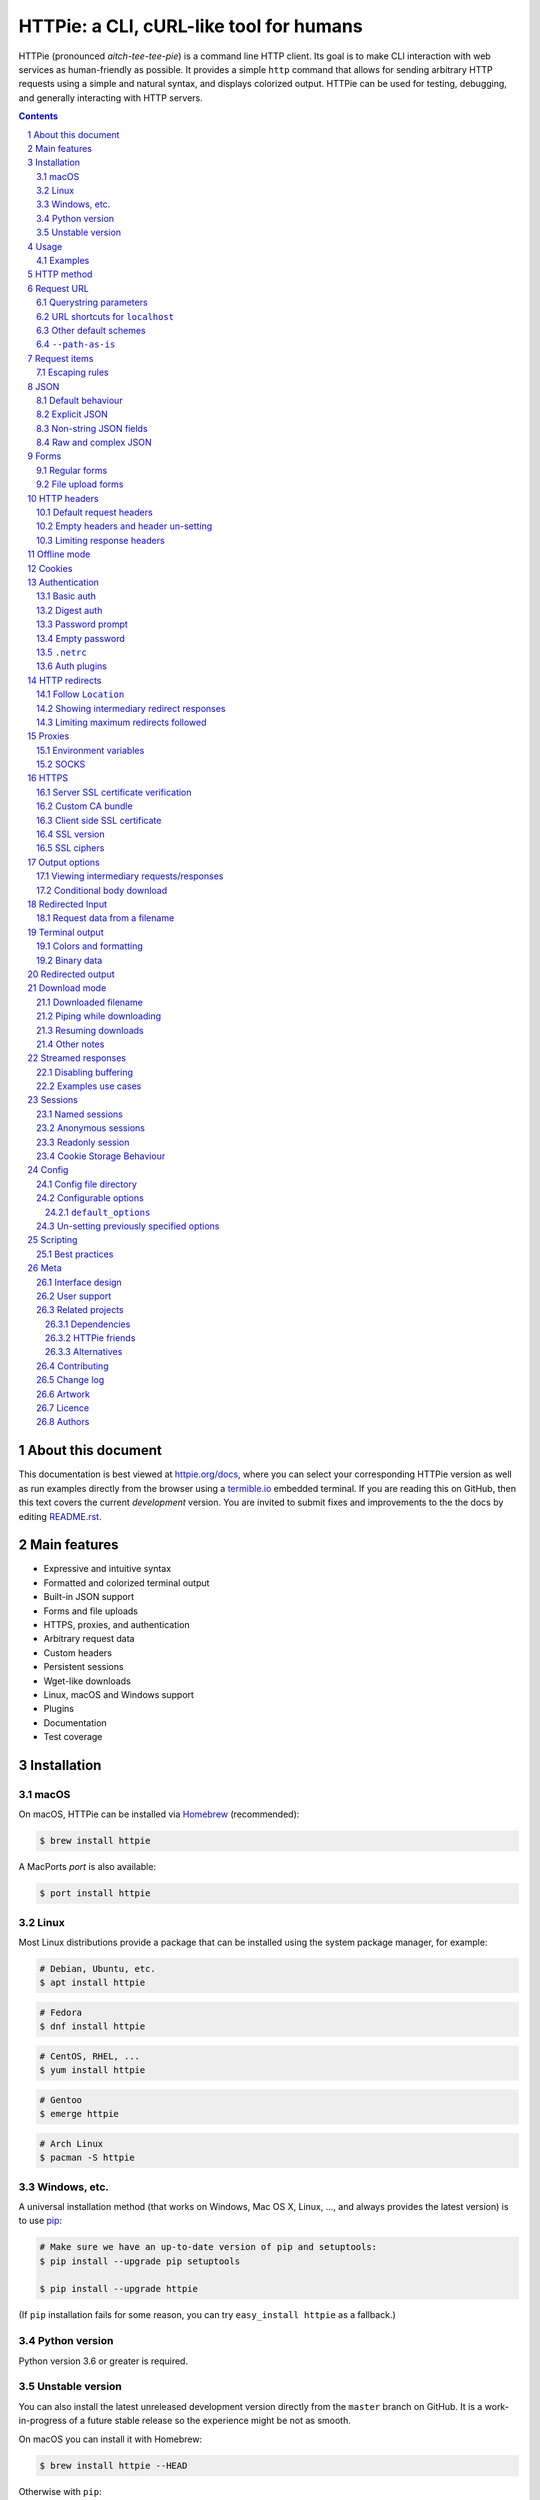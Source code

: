 HTTPie: a CLI, cURL-like tool for humans
########################################

HTTPie (pronounced *aitch-tee-tee-pie*) is a command line HTTP client.
Its goal is to make CLI interaction with web services as human-friendly
as possible. It provides a simple ``http`` command that allows for sending
arbitrary HTTP requests using a simple and natural syntax, and displays
colorized output. HTTPie can be used for testing, debugging, and
generally interacting with HTTP servers.


.. class:: no-web no-pdf

    |docs| |pypi| |build| |coverage| |downloads| |gitter|


.. class:: no-web no-pdf

    .. image:: https://raw.githubusercontent.com/jakubroztocil/httpie/master/httpie.gif
        :alt: HTTPie in action
        :width: 100%
        :align: center


.. contents::

.. section-numbering::


About this document
===================

This documentation is best viewed at `httpie.org/docs <https://httpie.org/docs>`_,
where you can select your corresponding HTTPie version as well as run examples directly from the
browser using a `termible.io <https://termible.io?utm_source=httpie-readme>`_ embedded terminal.
If you are reading this on GitHub, then this text covers the current *development* version.
You are invited to submit fixes and improvements to the the docs by editing
`README.rst <https://github.com/jakubroztocil/httpie/blob/master/README.rst>`_.


Main features
=============

* Expressive and intuitive syntax
* Formatted and colorized terminal output
* Built-in JSON support
* Forms and file uploads
* HTTPS, proxies, and authentication
* Arbitrary request data
* Custom headers
* Persistent sessions
* Wget-like downloads
* Linux, macOS and Windows support
* Plugins
* Documentation
* Test coverage


.. class:: no-web

    .. image:: https://raw.githubusercontent.com/jakubroztocil/httpie/master/httpie.png
        :alt: HTTPie compared to cURL
        :width: 100%
        :align: center


Installation
============


macOS
-----


On macOS, HTTPie can be installed via `Homebrew <https://brew.sh/>`_
(recommended):

.. code-block:: bash

    $ brew install httpie


A MacPorts *port* is also available:

.. code-block:: bash

    $ port install httpie

Linux
-----

Most Linux distributions provide a package that can be installed using the
system package manager, for example:

.. code-block:: bash

    # Debian, Ubuntu, etc.
    $ apt install httpie

.. code-block:: bash

    # Fedora
    $ dnf install httpie

.. code-block:: bash

    # CentOS, RHEL, ...
    $ yum install httpie

.. code-block:: bash

    # Gentoo
    $ emerge httpie

.. code-block:: bash

    # Arch Linux
    $ pacman -S httpie


Windows, etc.
-------------

A universal installation method (that works on Windows, Mac OS X, Linux, …,
and always provides the latest version) is to use `pip`_:


.. code-block:: bash

    # Make sure we have an up-to-date version of pip and setuptools:
    $ pip install --upgrade pip setuptools

    $ pip install --upgrade httpie


(If ``pip`` installation fails for some reason, you can try
``easy_install httpie`` as a fallback.)


Python version
--------------

Python version 3.6 or greater is required.


Unstable version
----------------

You can also install the latest unreleased development version directly from
the ``master`` branch on GitHub.  It is a work-in-progress of a future stable
release so the experience might be not as smooth.


.. class:: no-pdf

|build|


On macOS you can install it with Homebrew:

.. code-block:: bash

    $ brew install httpie --HEAD


Otherwise with ``pip``:

.. code-block:: bash

    $ pip install --upgrade https://github.com/jakubroztocil/httpie/archive/master.tar.gz


Verify that now we have the
`current development version identifier <https://github.com/jakubroztocil/httpie/blob/master/httpie/__init__.py#L6>`_
with the ``-dev`` suffix, for example:

.. code-block:: bash

    $ http --version
    # 2.0.0-dev


Usage
=====


Hello World:


.. code-block:: bash

    $ http https://httpie.org/hello


Synopsis:

.. code-block:: bash

    $ http [flags] [METHOD] URL [ITEM [ITEM]]


See also ``http --help``.


Examples
--------

Custom `HTTP method`_, `HTTP headers`_ and `JSON`_ data:

.. code-block:: bash

    $ http PUT httpbin.org/put X-API-Token:123 name=John


Submitting `forms`_:

.. code-block:: bash

    $ http -f POST httpbin.org/post hello=World


See the request that is being sent using one of the `output options`_:

.. code-block:: bash

    $ http -v httpbin.org/get


Build and print a request without sending it using `offline mode`_:

.. code-block:: bash

    $ http --offline httpbin.org/post hello=offline


Use `GitHub API`_ to post a comment on an
`issue <https://github.com/jakubroztocil/httpie/issues/83>`_
with `authentication`_:

.. code-block:: bash

    $ http -a USERNAME POST https://api.github.com/repos/jakubroztocil/httpie/issues/83/comments body='HTTPie is awesome! :heart:'


Upload a file using `redirected input`_:

.. code-block:: bash

    $ http httpbin.org/post < files/data.json


Download a file and save it via `redirected output`_:

.. code-block:: bash

    $ http httpbin.org/image/png > image.png


Download a file ``wget`` style:

.. code-block:: bash

    $ http --download httpbin.org/image/png

Use named `sessions`_ to make certain aspects of the communication persistent
between requests to the same host:


.. code-block:: bash

    $ http --session=logged-in -a username:password httpbin.org/get API-Key:123


.. code-block:: bash

    $ http --session=logged-in httpbin.org/headers


Set a custom ``Host`` header to work around missing DNS records:

.. code-block:: bash

    $ http localhost:8000 Host:example.com

..


HTTP method
===========

The name of the HTTP method comes right before the URL argument:

.. code-block:: bash

    $ http DELETE httpbin.org/delete


Which looks similar to the actual ``Request-Line`` that is sent:

.. code-block:: http

    DELETE /delete HTTP/1.1


When the ``METHOD`` argument is omitted from the command, HTTPie defaults to
either ``GET`` (with no request data) or ``POST`` (with request data).


Request URL
===========

The only information HTTPie needs to perform a request is a URL.

The default scheme is ``http://`` and can be omitted from the argument:

.. code-block:: bash

    $ http example.org
    # => http://example.org


HTTPie also installs an ``https`` executable, where the default
scheme is ``https://``:


.. code-block:: bash

    $ https example.org
    # => https://example.org


Querystring parameters
----------------------

If you find yourself manually constructing URLs with querystring parameters
on the terminal, you may appreciate the ``param==value`` syntax for appending
URL parameters.

With that, you don’t have to worry about escaping the ``&``
separators for your shell. Additionally, any special characters in the
parameter name or value get automatically URL-escaped
(as opposed to parameters specified in the full URL, which HTTPie doesn’t
modify).

.. code-block:: bash

    $ http https://api.github.com/search/repositories q==httpie per_page==1


.. code-block:: http

    GET /search/repositories?q=httpie&per_page=1 HTTP/1.1



URL shortcuts for ``localhost``
-------------------------------

Additionally, curl-like shorthand for localhost is supported.
This means that, for example ``:3000`` would expand to ``http://localhost:3000``
If the port is omitted, then port 80 is assumed.

.. code-block:: bash

    $ http :/foo


.. code-block:: http

    GET /foo HTTP/1.1
    Host: localhost


.. code-block:: bash

    $ http :3000/bar


.. code-block:: http

    GET /bar HTTP/1.1
    Host: localhost:3000


.. code-block:: bash

    $ http :


.. code-block:: http

    GET / HTTP/1.1
    Host: localhost


Other default schemes
---------------------

When HTTPie is invoked as ``https`` then the default scheme is ``https://``
(``$ https example.org`` will make a request to ``https://example.org``).

You can also use the ``--default-scheme <URL_SCHEME>`` option to create
shortcuts for other protocols than HTTP (possibly supported via plugins).
Example for the `httpie-unixsocket <https://github.com/httpie/httpie-unixsocket>`_ plugin:

.. code-block:: bash

    # Before
    $ http http+unix://%2Fvar%2Frun%2Fdocker.sock/info


.. code-block:: bash

    # Create an alias
    $ alias http-unix='http --default-scheme="http+unix"'


.. code-block:: bash

    # Now the scheme can be omitted
    $ http-unix %2Fvar%2Frun%2Fdocker.sock/info


``--path-as-is``
----------------

The standard behaviour of HTTP clients is to normalize the path portion of URLs by squashing dot segments
as a typically filesystem would:


.. code-block:: bash

    $ http -v example.org/./../../etc/password

.. code-block:: http

    GET /etc/password HTTP/1.1


The ``--path-as-is`` option allows you to disable this behavior:

.. code-block:: bash

    $ http --path-as-is -v example.org/./../../etc/password

.. code-block:: http

    GET /../../etc/password HTTP/1.1


Request items
=============

There are a few different *request item* types that provide a
convenient mechanism for specifying HTTP headers, simple JSON and
form data, files, and URL parameters.

They are key/value pairs specified after the URL. All have in
common that they become part of the actual request that is sent and that
their type is distinguished only by the separator used:
``:``, ``=``, ``:=``, ``==``, ``@``, ``=@``, and ``:=@``. The ones with an
``@`` expect a file path as value.

+-----------------------+-----------------------------------------------------+
| Item Type             | Description                                         |
+=======================+=====================================================+
| HTTP Headers          | Arbitrary HTTP header, e.g. ``X-API-Token:123``.    |
| ``Name:Value``        |                                                     |
+-----------------------+-----------------------------------------------------+
| URL parameters        | Appends the given name/value pair as a query        |
| ``name==value``       | string parameter to the URL.                        |
|                       | The ``==`` separator is used.                       |
+-----------------------+-----------------------------------------------------+
| Data Fields           | Request data fields to be serialized as a JSON      |
| ``field=value``,      | object (default), or to be form-encoded             |
| ``field=@file.txt``   | (``--form, -f``).                                   |
+-----------------------+-----------------------------------------------------+
| Raw JSON fields       | Useful when sending JSON and one or                 |
| ``field:=json``,      | more fields need to be a ``Boolean``, ``Number``,   |
| ``field:=@file.json`` | nested ``Object``, or an ``Array``,  e.g.,          |
|                       | ``meals:='["ham","spam"]'`` or ``pies:=[1,2,3]``    |
|                       | (note the quotes).                                  |
+-----------------------+-----------------------------------------------------+
| Form File Fields      | Only available with ``--form, -f``.                 |
| ``field@/dir/file``   | For example ``screenshot@~/Pictures/img.png``.      |
|                       | The presence of a file field results                |
|                       | in a ``multipart/form-data`` request.               |
+-----------------------+-----------------------------------------------------+


Note that data fields aren’t the only way to specify request data:
`Redirected input`_ is a mechanism for passing arbitrary request data.


Escaping rules
--------------

You can use ``\`` to escape characters that shouldn’t be used as separators
(or parts thereof). For instance, ``foo\==bar`` will become a data key/value
pair (``foo=`` and ``bar``) instead of a URL parameter.

Often it is necessary to quote the values, e.g. ``foo='bar baz'``.

If any of the field names or headers starts with a minus
(e.g., ``-fieldname``), you need to place all such items after the special
token ``--`` to prevent confusion with ``--arguments``:

.. code-block:: bash

    $ http httpbin.org/post  --  -name-starting-with-dash=foo -Unusual-Header:bar

.. code-block:: http

    POST /post HTTP/1.1
    -Unusual-Header: bar
    Content-Type: application/json

    {
        "-name-starting-with-dash": "foo"
    }



JSON
====

JSON is the *lingua franca* of modern web services and it is also the
**implicit content type** HTTPie uses by default.


Simple example:

.. code-block:: bash

    $ http PUT httpbin.org/put name=John email=john@example.org

.. code-block:: http
    PUT / HTTP/1.1
    Accept: application/json, */*;q=0.5
    Accept-Encoding: gzip, deflate
    Content-Type: application/json
    Host: httpbin.org

    {
        "name": "John",
        "email": "john@example.org"
    }


Default behaviour
-----------------


If your command includes some data `request items`_, they are serialized as a JSON
object by default. HTTPie also automatically sets the following headers,
both of which can be overwritten:

================    =======================================
``Content-Type``    ``application/json``
``Accept``          ``application/json, */*;q=0.5``
================    =======================================


Explicit JSON
-------------

You can use ``--json, -j`` to explicitly set ``Accept``
to ``application/json`` regardless of whether you are sending data
(it’s a shortcut for setting the header via the usual header notation:
``http url Accept:'application/json, */*;q=0.5'``). Additionally,
HTTPie will try to detect JSON responses even when the
``Content-Type`` is incorrectly ``text/plain`` or unknown.



Non-string JSON fields
----------------------

Non-string JSON fields use the ``:=`` separator, which allows you to embed arbitrary JSON data
into the resulting JSON object. Additionally, text and raw JSON files can also be embedded into
fields using ``=@`` and ``:=@``:

.. code-block:: bash

    $ http PUT httpbin.org/put \
        name=John \                        # String (default)
        age:=29 \                          # Raw JSON — Number
        married:=false \                   # Raw JSON — Boolean
        hobbies:='["http", "pies"]' \      # Raw JSON — Array
        favorite:='{"tool": "HTTPie"}' \   # Raw JSON — Object
        bookmarks:=@files/data.json \      # Embed JSON file
        description=@files/text.txt        # Embed text file


.. code-block:: http

    PUT /person/1 HTTP/1.1
    Accept: application/json, */*;q=0.5
    Content-Type: application/json
    Host: httpbin.org

    {
        "age": 29,
        "hobbies": [
            "http",
            "pies"
        ],
        "description": "John is a nice guy who likes pies.",
        "married": false,
        "name": "John",
        "favorite": {
            "tool": "HTTPie"
        },
        "bookmarks": {
            "HTTPie": "https://httpie.org",
        }
    }


Raw and complex JSON
--------------------

Please note that with the `request items`_ data field syntax, commands
can quickly become unwieldy when sending complex structures.
In such cases, it’s better to pass the full raw JSON data via
`redirected input`_, for example:

.. code-block:: bash

    $ echo '{"hello": "world"}' | http POST httpbin.org/post

.. code-block:: bash

    $ http POST httpbin.org/post < files/data.json

Furthermore, this syntax only allows you to send an object as the JSON document, but not an array, etc.
Here, again, the solution is to use `redirected input`_.

Forms
=====

Submitting forms is very similar to sending `JSON`_ requests. Often the only
difference is in adding the ``--form, -f`` option, which ensures that
data fields are serialized as, and ``Content-Type`` is set to,
``application/x-www-form-urlencoded; charset=utf-8``. It is possible to make
form data the implicit content type instead of JSON
via the `config`_ file.


Regular forms
-------------

.. code-block:: bash

    $ http --form POST httpbin.org/post name='John Smith'


.. code-block:: http

    POST /post HTTP/1.1
    Content-Type: application/x-www-form-urlencoded; charset=utf-8

    name=John+Smith


File upload forms
-----------------

If one or more file fields is present, the serialization and content type is
``multipart/form-data``:

.. code-block:: bash

    $ http -f POST httpbin.org/post name='John Smith' cv@~/files/data.xml


The request above is the same as if the following HTML form were
submitted:

.. code-block:: html

    <form enctype="multipart/form-data" method="post" action="http://example.com/jobs">
        <input type="text" name="name" />
        <input type="file" name="cv" />
    </form>

Note that ``@`` is used to simulate a file upload form field, whereas
``=@`` just embeds the file content as a regular text field value.

When uploading files, their content type is inferred from the file name. You can manually
override the inferred content type:

.. code-block:: bash

   $ http -f POST httpbin.org/post name='John Smith' cv@'~/files/data.bin;type=application/pdf'


HTTP headers
============

To set custom headers you can use the ``Header:Value`` notation:

.. code-block:: bash

    $ http httpbin.org/headers  User-Agent:Bacon/1.0  'Cookie:valued-visitor=yes;foo=bar'  \
        X-Foo:Bar  Referer:https://httpie.org/


.. code-block:: http

    GET /headers HTTP/1.1
    Accept: */*
    Accept-Encoding: gzip, deflate
    Cookie: valued-visitor=yes;foo=bar
    Host: httpbin.org
    Referer: https://httpie.org/
    User-Agent: Bacon/1.0
    X-Foo: Bar


Default request headers
-----------------------

There are a couple of default headers that HTTPie sets:

.. code-block:: http

    GET / HTTP/1.1
    Accept: */*
    Accept-Encoding: gzip, deflate
    User-Agent: HTTPie/<version>
    Host: <taken-from-URL>



Any of these can be overwritten and some of them unset (see bellow).



Empty headers and header un-setting
-----------------------------------

To unset a previously specified header
(such a one of the default headers), use ``Header:``:


.. code-block:: bash

    $ http httpbin.org/headers Accept: User-Agent:


To send a header with an empty value, use ``Header;``:


.. code-block:: bash

    $ http httpbin.org/headers 'Header;'


Limiting response headers
-------------------------

The ``--max-headers=n`` options allows you to control the number of headers
HTTPie reads before giving up (the default ``0``, i.e., there’s no limit).


.. code-block:: bash

    $ http --max-headers=100 httpbin.org/get



Offline mode
============

Use ``--offline`` to construct HTTP requests without sending them anywhere.
With ``--offline``, HTTPie builds a request based on the specified options and arguments, prints it to ``stdout``,
and then exits. It works completely offline; no network connection is ever made.
This has a number of use cases, including:


Generating API documentation examples that you can copy & paste without sending a request:


.. code-block:: bash

    $ http --offline POST server.chess/api/games API-Key:ZZZ w=magnus b=hikaru t=180 i=2


.. code-block:: bash

    $ http --offline MOVE server.chess/api/games/123 API-Key:ZZZ p=b a=R1a3 t=77


Generating raw requests that can be sent with any other client:

.. code-block:: bash

    # 1. save a raw request to a file:
    $ http --offline POST httpbin.org/post hello=world > request.http


.. code-block:: bash

    # 2. send it over the wire with, for example, the fantastic netcat tool:
    $ nc httpbin.org 80 < request.http


You can also use the ``--offline`` mode for debugging and exploring HTTP and HTTPie, and for “dry runs”.

``--offline`` has the side-effect of automatically activating ``--print=HB``, i.e., both the request headers and the body
are printed. You can customize the output with the usual `output options`_, with the exception that there
is not response to be printed. You can use ``--offline`` in combination with all the other options (e.g., ``--session``).



Cookies
=======

HTTP clients send cookies to the server as regular `HTTP headers`_. That means,
HTTPie does not offer any special syntax for specifying cookies — the usual
``Header:Value`` notation is used:


Send a single cookie:

.. code-block:: bash

    $ http httpbin.org/cookies Cookie:sessionid=foo

.. code-block:: http

    GET / HTTP/1.1
    Accept: */*
    Accept-Encoding: gzip, deflate
    Connection: keep-alive
    Cookie: sessionid=foo
    Host: httpbin.org
    User-Agent: HTTPie/0.9.9


Send multiple cookies
(note the header is quoted to prevent the shell from interpreting the ``;``):

.. code-block:: bash

    $ http httpbin.org/cookies 'Cookie:sessionid=foo;another-cookie=bar'

.. code-block:: http

    GET / HTTP/1.1
    Accept: */*
    Accept-Encoding: gzip, deflate
    Connection: keep-alive
    Cookie: sessionid=foo;another-cookie=bar
    Host: httpbin.org
    User-Agent: HTTPie/0.9.9


If you often deal with cookies in your requests, then chances are you’d appreciate
the `sessions`_ feature.


Authentication
==============

The currently supported authentication schemes are Basic and Digest
(see `auth plugins`_ for more). There are two flags that control authentication:

===================     ======================================================
``--auth, -a``          Pass a ``username:password`` pair as
                        the argument. Or, if you only specify a username
                        (``-a username``), you’ll be prompted for
                        the password before the request is sent.
                        To send an empty password, pass ``username:``.
                        The ``username:password@hostname`` URL syntax is
                        supported as well (but credentials passed via ``-a``
                        have higher priority).

``--auth-type, -A``     Specify the auth mechanism. Possible values are
                        ``basic``, ``digest``, or the name of any `auth plugins`_ you have installed. The default value is
                        ``basic`` so it can often be omitted.
===================     ======================================================



Basic auth
----------


.. code-block:: bash

    $ http -a username:password httpbin.org/basic-auth/username/password


Digest auth
-----------


.. code-block:: bash

    $ http -A digest -a username:password httpbin.org/digest-auth/httpie/username/password


Password prompt
---------------

.. code-block:: bash

    $ http -a username httpbin.org/basic-auth/username/password


Empty password
--------------

.. code-block:: bash

    $ http -a username: httpbin.org/headers


``.netrc``
----------

Authentication information from your ``~/.netrc``
file is by default honored as well.

For example:

.. code-block:: bash

    $ cat ~/.netrc
    machine httpbin.org
    login httpie
    password test

.. code-block:: bash

    $ http httpbin.org/basic-auth/httpie/test
    HTTP/1.1 200 OK
    [...]

This can be disabled with the ``--ignore-netrc`` option:

.. code-block:: bash

    $ http --ignore-netrc httpbin.org/basic-auth/httpie/test
    HTTP/1.1 401 UNAUTHORIZED
    [...]


Auth plugins
------------

Additional authentication mechanism can be installed as plugins.
They can be found on the `Python Package Index <https://pypi.python.org/pypi?%3Aaction=search&term=httpie&submit=search>`_.
Here’s a few picks:

* `httpie-api-auth <https://github.com/pd/httpie-api-auth>`_: ApiAuth
* `httpie-aws-auth <https://github.com/httpie/httpie-aws-auth>`_: AWS / Amazon S3
* `httpie-edgegrid <https://github.com/akamai-open/httpie-edgegrid>`_: EdgeGrid
* `httpie-hmac-auth <https://github.com/guardian/httpie-hmac-auth>`_: HMAC
* `httpie-jwt-auth <https://github.com/teracyhq/httpie-jwt-auth>`_: JWTAuth (JSON Web Tokens)
* `httpie-negotiate <https://github.com/ndzou/httpie-negotiate>`_: SPNEGO (GSS Negotiate)
* `httpie-ntlm <https://github.com/httpie/httpie-ntlm>`_: NTLM (NT LAN Manager)
* `httpie-oauth <https://github.com/httpie/httpie-oauth>`_: OAuth
* `requests-hawk <https://github.com/mozilla-services/requests-hawk>`_: Hawk




HTTP redirects
==============

By default, HTTP redirects are not followed and only the first
response is shown:


.. code-block:: bash

    $ http httpbin.org/redirect/3


Follow ``Location``
-------------------

To instruct HTTPie to follow the ``Location`` header of ``30x`` responses
and show the final response instead, use the ``--follow, -F`` option:


.. code-block:: bash

    $ http --follow httpbin.org/redirect/3


Showing intermediary redirect responses
---------------------------------------

If you additionally wish to see the intermediary requests/responses,
then use the ``--all`` option as well:


.. code-block:: bash

    $ http --follow --all httpbin.org/redirect/3



Limiting maximum redirects followed
-----------------------------------

To change the default limit of maximum ``30`` redirects, use the
``--max-redirects=<limit>`` option:


.. code-block:: bash

    $ http --follow --all --max-redirects=2 httpbin.org/redirect/3


Proxies
=======

You can specify proxies to be used through the ``--proxy`` argument for each
protocol (which is included in the value in case of redirects across protocols):

.. code-block:: bash

    $ http --proxy=http:http://10.10.1.10:3128 --proxy=https:https://10.10.1.10:1080 example.org


With Basic authentication:

.. code-block:: bash

    $ http --proxy=http:http://user:pass@10.10.1.10:3128 example.org


Environment variables
---------------------

You can also configure proxies by environment variables ``ALL_PROXY``,
``HTTP_PROXY`` and ``HTTPS_PROXY``, and the underlying Requests library will
pick them up as well. If you want to disable proxies configured through
the environment variables for certain hosts, you can specify them in ``NO_PROXY``.

In your ``~/.bash_profile``:

.. code-block:: bash

 export HTTP_PROXY=http://10.10.1.10:3128
 export HTTPS_PROXY=https://10.10.1.10:1080
 export NO_PROXY=localhost,example.com


SOCKS
-----

Usage is the same as for other types of `proxies`_:

.. code-block:: bash

    $ http --proxy=http:socks5://user:pass@host:port --proxy=https:socks5://user:pass@host:port example.org


HTTPS
=====


Server SSL certificate verification
-----------------------------------

To skip the host’s SSL certificate verification, you can pass ``--verify=no``
(default is ``yes``):

.. code-block:: bash

    $ http --verify=no https://httpbin.org/get


Custom CA bundle
----------------

You can also use ``--verify=<CA_BUNDLE_PATH>`` to set a custom CA bundle path:

.. code-block:: bash

    $ http --verify=/ssl/custom_ca_bundle https://example.org



Client side SSL certificate
---------------------------
To use a client side certificate for the SSL communication, you can pass
the path of the cert file with ``--cert``:

.. code-block:: bash

    $ http --cert=client.pem https://example.org


If the private key is not contained in the cert file you may pass the
path of the key file with ``--cert-key``:

.. code-block:: bash

    $ http --cert=client.crt --cert-key=client.key https://example.org


SSL version
-----------

Use the ``--ssl=<PROTOCOL>`` option to specify the desired protocol version to
use. This will default to SSL v2.3 which will negotiate the highest protocol
that both the server and your installation of OpenSSL support. The available
protocols are
``ssl2.3``, ``ssl3``, ``tls1``, ``tls1.1``, ``tls1.2``, ``tls1.3``.
(The actually available set of protocols may vary depending on your OpenSSL
installation.)

.. code-block:: bash

    # Specify the vulnerable SSL v3 protocol to talk to an outdated server:
    $ http --ssl=ssl3 https://vulnerable.example.org



SSL ciphers
-----------

You can specify the available ciphers with ``--ciphers``.
It should be a string in the
`OpenSSL cipher list format <https://www.openssl.org/docs/man1.1.0/man1/ciphers.html>`_.

.. code-block:: bash

    $ http --ciphers=ECDHE-RSA-AES128-GCM-SHA256  https://httpbin.org/get

Note: these cipher strings do not change the negotiated version of SSL or TLS,
they only affect the list of available cipher suites.

To see the default cipher string, run ``http --help`` and see
the ``--ciphers`` section under SSL.



Output options
==============

By default, HTTPie only outputs the final response and the whole response
message is printed (headers as well as the body). You can control what should
be printed via several options:

=================   =====================================================
``--headers, -h``   Only the response headers are printed.
``--body, -b``      Only the response body is printed.
``--verbose, -v``   Print the whole HTTP exchange (request and response).
                    This option also enables ``--all`` (see below).
``--print, -p``     Selects parts of the HTTP exchange.
``--quiet, -q``     Doesn't print anything. Overrides other output flags.
=================   =====================================================
If ``--quiet`` is used in conjuction with ``--output`` the flag is ignored
and ``stdout`` is still redirected. If ``--quiet`` is used with ``--download``
file is still downloaded as usual but ``stdout`` and ``stdin`` are redirected
to ``devnull``. 

``--verbose`` can often be useful for debugging the request and generating
documentation examples:

.. code-block:: bash

    $ http --verbose PUT httpbin.org/put hello=world
    PUT /put HTTP/1.1
    Accept: application/json, */*;q=0.5
    Accept-Encoding: gzip, deflate
    Content-Type: application/json
    Host: httpbin.org
    User-Agent: HTTPie/0.2.7dev

    {
        "hello": "world"
    }


    HTTP/1.1 200 OK
    Connection: keep-alive
    Content-Length: 477
    Content-Type: application/json
    Date: Sun, 05 Aug 2012 00:25:23 GMT
    Server: gunicorn/0.13.4

    {
        […]
    }


What parts of the HTTP exchange should be printed
-------------------------------------------------

All the other `output options`_ are under the hood just shortcuts for
the more powerful ``--print, -p``. It accepts a string of characters each
of which represents a specific part of the HTTP exchange:

==========  ==================
Character   Stands for
==========  ==================
``H``       request headers
``B``       request body
``h``       response headers
``b``       response body
==========  ==================

Print request and response headers:

.. code-block:: bash

    $ http --print=Hh PUT httpbin.org/put hello=world


Viewing intermediary requests/responses
---------------------------------------

To see all the HTTP communication, i.e. the final request/response as
well as any possible  intermediary requests/responses, use the ``--all``
option. The intermediary HTTP communication include followed redirects
(with ``--follow``), the first unauthorized request when HTTP digest
authentication is used (``--auth=digest``), etc.

.. code-block:: bash

    # Include all responses that lead to the final one:
    $ http --all --follow httpbin.org/redirect/3


The intermediary requests/response are by default formatted according to
``--print, -p`` (and its shortcuts described above). If you’d like to change
that, use the ``--history-print, -P`` option. It takes the same
arguments as ``--print, -p`` but applies to the intermediary requests only.


.. code-block:: bash

    # Print the intermediary requests/responses differently than the final one:
    $ http -A digest -a foo:bar --all -p Hh -P H httpbin.org/digest-auth/auth/foo/bar


Conditional body download
-------------------------

As an optimization, the response body is downloaded from the server
only if it’s part of the output. This is similar to performing a ``HEAD``
request, except that it applies to any HTTP method you use.

Let’s say that there is an API that returns the whole resource when it is
updated, but you are only interested in the response headers to see the
status code after an update:

.. code-block:: bash

    $ http --headers PATCH httpbin.org/patch name='New Name'


Since we are only printing the HTTP headers here, the connection to the server
is closed as soon as all the response headers have been received.
Therefore, bandwidth and time isn’t wasted downloading the body
which you don’t care about. The response headers are downloaded always,
even if they are not part of the output


Redirected Input
================

The universal method for passing request data is through redirected ``stdin``
(standard input)—piping. Such data is buffered and then with no further
processing used as the request body. There are multiple useful ways to use
piping:

Redirect from a file:

.. code-block:: bash

    $ http PUT httpbin.org/put X-API-Token:123 < files/data.json


Or the output of another program:

.. code-block:: bash

    $ grep '401 Unauthorized' /var/log/httpd/error_log | http POST httpbin.org/post


You can use ``echo`` for simple data:

.. code-block:: bash

    $ echo '{"name": "John"}' | http PATCH httpbin.org/patch X-API-Token:123


You can also use a Bash *here string*:

.. code-block:: bash

    $ http httpbin.org/post <<<'{"name": "John"}'


You can even pipe web services together using HTTPie:

.. code-block:: bash

    $ http GET https://api.github.com/repos/jakubroztocil/httpie | http POST httpbin.org/post


You can use ``cat`` to enter multiline data on the terminal:

.. code-block:: bash

    $ cat | http POST httpbin.org/post
    <paste>
    ^D


.. code-block:: bash

    $ cat | http POST httpbin.org/post Content-Type:text/plain
    - buy milk
    - call parents
    ^D


On OS X, you can send the contents of the clipboard with ``pbpaste``:

.. code-block:: bash

    $ pbpaste | http PUT httpbin.org/put


Passing data through ``stdin`` cannot be combined with data fields specified
on the command line:


.. code-block:: bash

    $ echo 'data' | http POST example.org more=data   # This is invalid


To prevent HTTPie from reading ``stdin`` data you can use the
``--ignore-stdin`` option.


Request data from a filename
----------------------------

An alternative to redirected ``stdin`` is specifying a filename (as
``@/path/to/file``) whose content is used as if it came from ``stdin``.

It has the advantage that the ``Content-Type``
header is automatically set to the appropriate value based on the
filename extension. For example, the following request sends the
verbatim contents of that XML file with ``Content-Type: application/xml``:

.. code-block:: bash

    $ http PUT httpbin.org/put @files/data.xml


Terminal output
===============

HTTPie does several things by default in order to make its terminal output
easy to read.


Colors and formatting
---------------------

Syntax highlighting is applied to HTTP headers and bodies (where it makes
sense). You can choose your preferred color scheme via the ``--style`` option
if you don’t like the default one. There dozens of styles available, here are just a few special or notable ones:

====================   ========================================================================
``auto``               Follows your terminal ANSI color styles. This is the default style used by HTTPie.
``default``            Default styles of the underlying Pygments library. Not actually used by default by HTTPie.
                       You can enable it with ``--style=default``
``monokai``            A popular color scheme. Enable with ``--style=monokai``.
``fruity``             A bold, colorful scheme. Enable with ``--style=fruity``.
…                      See ``$ http --help`` for all the possible ``--style`` values.
====================   ========================================================================

Also, the following formatting is applied:

* HTTP headers are sorted by name.
* JSON data is indented, sorted by keys, and unicode escapes are converted
  to the characters they represent.

One of these options can be used to control output processing:

====================   ========================================================
``--pretty=all``       Apply both colors and formatting.
                       Default for terminal output.
``--pretty=colors``    Apply colors.
``--pretty=format``    Apply formatting.
``--pretty=none``      Disables output processing.
                       Default for redirected output.
====================   ========================================================


You can control the applied formatting via the ``--format-options`` option.
The following options are available:

For example, this is how you would disable the default header and JSON key
sorting, and specify a custom JSON indent size:


.. code-block:: bash

    $ http --format-options headers.sort:false,json.sort_keys:false,json.indent:2 httpbin.org/get

This is something you will typically store as one of the default options in your
`config`_ file. See ``http --help`` for all the available formatting options.

There are also two shortcuts that allow you to quickly disable and re-enable
sorting-related format options (currently it means JSON keys and headers):
``--unsorted`` and ``--sorted``.


Binary data
-----------

Binary data is suppressed for terminal output, which makes it safe to perform
requests to URLs that send back binary data. Binary data is suppressed also in
redirected, but prettified output. The connection is closed as soon as we know
that the response body is binary,

.. code-block:: bash

    $ http httpbin.org/bytes/2000


You will nearly instantly see something like this:

.. code-block:: http

    HTTP/1.1 200 OK
    Content-Type: application/octet-stream

    +-----------------------------------------+
    | NOTE: binary data not shown in terminal |
    +-----------------------------------------+


Redirected output
=================

HTTPie uses a different set of defaults for redirected output than for
`terminal output`_. The differences being:

* Formatting and colors aren’t applied (unless ``--pretty`` is specified).
* Only the response body is printed (unless one of the `output options`_ is set).
* Also, binary data isn’t suppressed.

The reason is to make piping HTTPie’s output to another programs and
downloading files work with no extra flags. Most of the time, only the raw
response body is of an interest when the output is redirected.

Download a file:

.. code-block:: bash

    $ http httpbin.org/image/png > image.png


Download an image of Octocat, resize it using ImageMagick, upload it elsewhere:

.. code-block:: bash

    $ http octodex.github.com/images/original.jpg | convert - -resize 25% -  | http example.org/Octocats


Force colorizing and formatting, and show both the request and the response in
``less`` pager:

.. code-block:: bash

    $ http --pretty=all --verbose httpbin.org/get | less -R


The ``-R`` flag tells ``less`` to interpret color escape sequences included
HTTPie`s output.

You can create a shortcut for invoking HTTPie with colorized and paged output
by adding the following to your ``~/.bash_profile``:

.. code-block:: bash

    function httpless {
        # `httpless example.org'
        http --pretty=all --print=hb "$@" | less -R;
    }


Download mode
=============

HTTPie features a download mode in which it acts similarly to ``wget``.

When enabled using the ``--download, -d`` flag, response headers are printed to
the terminal (``stderr``), and a progress bar is shown while the response body
is being saved to a file.

.. code-block:: bash

    $ http --download https://github.com/jakubroztocil/httpie/archive/master.tar.gz

.. code-block:: http

    HTTP/1.1 200 OK
    Content-Disposition: attachment; filename=httpie-master.tar.gz
    Content-Length: 257336
    Content-Type: application/x-gzip

    Downloading 251.30 kB to "httpie-master.tar.gz"
    Done. 251.30 kB in 2.73862s (91.76 kB/s)


Downloaded filename
--------------------

There are three mutually exclusive ways through which HTTPie determines
the output filename (with decreasing priority):

1. You can explicitly provide it via ``--output, -o``.
   The file gets overwritten if it already exists
   (or appended to with ``--continue, -c``).
2. The server may specify the filename in the optional ``Content-Disposition``
   response header. Any leading dots are stripped from a server-provided filename.
3. The last resort HTTPie uses is to generate the filename from a combination
   of the request URL and the response ``Content-Type``.
   The initial URL is always used as the basis for
   the generated filename — even if there has been one or more redirects.


To prevent data loss by overwriting, HTTPie adds a unique numerical suffix to the
filename when necessary (unless specified with ``--output, -o``).


Piping while downloading
------------------------

You can also redirect the response body to another program while the response
headers and progress are still shown in the terminal:

.. code-block:: bash

    $ http -d https://github.com/jakubroztocil/httpie/archive/master.tar.gz |  tar zxf -



Resuming downloads
------------------

If ``--output, -o`` is specified, you can resume a partial download using the
``--continue, -c`` option. This only works with servers that support
``Range`` requests and ``206 Partial Content`` responses. If the server doesn’t
support that, the whole file will simply be downloaded:

.. code-block:: bash

    $ http -dco file.zip example.org/file

Other notes
-----------

* The ``--download`` option only changes how the response body is treated.
* You can still set custom headers, use sessions, ``--verbose, -v``, etc.
* ``--download`` always implies ``--follow`` (redirects are followed).
* ``--download`` also implies ``--check-status``
  (error HTTP status will result in a non-zero exist static code).
* HTTPie exits with status code ``1`` (error) if the body hasn’t been fully
  downloaded.
* ``Accept-Encoding`` cannot be set with ``--download``.


Streamed responses
==================

Responses are downloaded and printed in chunks which allows for streaming
and large file downloads without using too much memory. However, when
`colors and formatting`_ is applied, the whole response is buffered and only
then processed at once.


Disabling buffering
-------------------

You can use the ``--stream, -S`` flag to make two things happen:

1. The output is flushed in much smaller chunks without any buffering,
   which makes HTTPie behave kind of like ``tail -f`` for URLs.

2. Streaming becomes enabled even when the output is prettified: It will be
   applied to each line of the response and flushed immediately. This makes
   it possible to have a nice output for long-lived requests, such as one
   to the Twitter streaming API.


Examples use cases
------------------

Prettified streamed response:

.. code-block:: bash

    $ http --stream -f -a YOUR-TWITTER-NAME https://stream.twitter.com/1/statuses/filter.json track='Justin Bieber'


Streamed output by small chunks à la ``tail -f``:

.. code-block:: bash

    # Send each new tweet (JSON object) mentioning "Apple" to another
    # server as soon as it arrives from the Twitter streaming API:
    $ http --stream -f -a YOUR-TWITTER-NAME https://stream.twitter.com/1/statuses/filter.json track=Apple \
    | while read tweet; do echo "$tweet" | http POST example.org/tweets ; done

Sessions
========

By default, every request HTTPie makes is completely independent of any
previous ones to the same host.


However, HTTPie also supports persistent
sessions via the ``--session=SESSION_NAME_OR_PATH`` option. In a session,
custom `HTTP headers`_ (except for the ones starting with ``Content-`` or ``If-``),
`authentication`_, and `cookies`_
(manually specified or sent by the server) persist between requests
to the same host.


.. code-block:: bash

    # Create a new session:
    $ http --session=./session.json httpbin.org/headers API-Token:123


.. code-block:: bash

    # Inspect / edit the generated session file:
    $ cat session.json

.. code-block:: bash

    # Re-use the existing session — the API-Token header will be set:
    $ http --session=./session.json httpbin.org/headers


All session data, including credentials, cookie data,
and custom headers are stored in plain text.
That means session files can also be created and edited manually in a text
editor—they are regular JSON. It also means that they can be read by anyone
who has access to the session file.


Named sessions
--------------


You can create one or more named session per host. For example, this is how
you can create a new session named ``user1`` for ``httpbin.org``:

.. code-block:: bash

    $ http --session=user1 -a user1:password httpbin.org/get X-Foo:Bar

From now on, you can refer to the session by its name (``user1``). When you choose
to use the session again, any previously specified authentication or HTTP headers
will automatically be set:

.. code-block:: bash

    $ http --session=user1 httpbin.org/get

To create or reuse a different session, simple specify a different name:

.. code-block:: bash

    $ http --session=user2 -a user2:password httpbin.org/get X-Bar:Foo

Named sessions’s data is stored in JSON files inside the ``sessions``
subdirectory of the `config`_ directory, typically:
``~/.config/httpie/sessions/<host>/<name>.json``
(``%APPDATA%\httpie\sessions\<host>\<name>.json`` on Windows).

If you have executed the above commands on a unix machine,
you should be able list the generated sessions files using:


.. code-block:: bash

    $ ls -l ~/.config/httpie/sessions/httpbin.org


Anonymous sessions
------------------

Instead of a name, you can also directly specify a path to a session file. This
allows for sessions to be re-used across multiple hosts:

.. code-block:: bash

    # Create a session:
    $ http --session=/tmp/session.json example.org


.. code-block:: bash

    # Use the session to make a request to another host:
    $ http --session=/tmp/session.json admin.example.org

.. code-block:: bash

    # You can also refer to a previously created named session:
    $ http --session=~/.config/httpie/sessions/another.example.org/test.json example.org


When creating anonymous sessions, please remember to always include at least
one ``/``, even if the session files is located in the current directory
(i.e., ``--session=./session.json`` instead of just ``--session=session.json``),
otherwise HTTPie assumes a named session instead.


Readonly session
----------------

To use an existing session file without updating it from the request/response
exchange after it has been created, specify the session name via
``--session-read-only=SESSION_NAME_OR_PATH`` instead.

.. code-block:: bash

    # If the session file doesn’t exist, then it is created:
    $ http --session-read-only=./ro-session.json httpbin.org/headers Custom-Header:orig-value

.. code-block:: bash

    # But it is not updated:
    $ http --session-read-only=./ro-session.json httpbin.org/headers Custom-Header:new-value

Cookie Storage Behaviour
------------------------

**TL;DR:** Cookie storage priority: Server response > Command line request > Session file

To set a cookie within a Session there are three options:

1. Get a ``Set-Cookie`` header in a response from a server

.. code-block:: bash

    $ http --session=./session.json httpbin.org/cookie/set?foo=bar

2. Set the cookie name and value through the command line as seen in `cookies`_

.. code-block:: bash

    $ http --session=./session.json httpbin.org/headers Cookie:foo=bar

3. Manually set cookie parameters in the json file of the session

.. code-block:: json

    {
        "__meta__": {
        "about": "HTTPie session file",
        "help": "https://httpie.org/doc#sessions",
        "httpie": "2.2.0-dev"
        },
        "auth": {
            "password": null,
            "type": null,
            "username": null
        },
        "cookies": {
            "foo": {
                "expires": null,
                "path": "/",
                "secure": false,
                "value": "bar"
                }
        }
    }

Cookies will be set in the session file with the priority specified above. For example, a cookie
set through the command line will overwrite a cookie of the same name stored
in the session file. If the server returns a ``Set-Cookie`` header with a
cookie of the same name, the returned cookie will overwrite the preexisting cookie.

Expired cookies are never stored. If a cookie in a session file expires, it will be removed before
sending a new request. If the server expires an existing cookie, it will also be removed from the
session file.


Config
======

HTTPie uses a simple ``config.json`` file. The file doesn’t exist by default
but you can create it manually.


Config file directory
---------------------

To see the exact location for your installation, run ``http --debug`` and
look for ``config_dir`` in the output.

The default location of the configuration file on most platforms is
``$XDG_CONFIG_HOME/httpie/config.json`` (defaulting to
``~/.config/httpie/config.json``).

For backwards compatibility, if the directory ``~/.httpie`` exists,
the configuration file there will be used instead.

On Windows, the config file is located at ``%APPDATA%\httpie\config.json``.

The config directory can be changed by setting the ``$HTTPIE_CONFIG_DIR``
environment variable:

.. code-block:: bash

    $ export HTTPIE_CONFIG_DIR=/tmp/httpie
    $ http httpbin.org/get



Configurable options
--------------------

Currently HTTPie offers a single configurable option:


``default_options``
~~~~~~~~~~~~~~~~~~~

An ``Array`` (by default empty) of default options that should be applied to
every invocation of HTTPie.

For instance, you can use this config option to change your default color theme:


.. code-block:: bash

    $ cat ~/.config/httpie/config.json


.. code-block:: json

    {
        "default_options": [
          "--style=fruity"
        ]
    }


Even though it is technically possible to include there any of HTTPie’s
options, it is not recommended to modify the default behaviour in a way
that would break your compatibility with the wider world as that can
generate a lot of confusion.


Un-setting previously specified options
---------------------------------------

Default options from the config file, or specified any other way,
can be unset for a particular invocation via ``--no-OPTION`` arguments passed
on the command line (e.g., ``--no-style`` or ``--no-session``).



Scripting
=========

When using HTTPie from shell scripts, it can be handy to set the
``--check-status`` flag. It instructs HTTPie to exit with an error if the
HTTP status is one of ``3xx``, ``4xx``, or ``5xx``. The exit status will
be ``3`` (unless ``--follow`` is set), ``4``, or ``5``,
respectively.

.. code-block:: bash

    #!/bin/bash

    if http --check-status --ignore-stdin --timeout=2.5 HEAD httpbin.org/get &> /dev/null; then
        echo 'OK!'
    else
        case $? in
            2) echo 'Request timed out!' ;;
            3) echo 'Unexpected HTTP 3xx Redirection!' ;;
            4) echo 'HTTP 4xx Client Error!' ;;
            5) echo 'HTTP 5xx Server Error!' ;;
            6) echo 'Exceeded --max-redirects=<n> redirects!' ;;
            *) echo 'Other Error!' ;;
        esac
    fi


Best practices
--------------

The default behaviour of automatically reading ``stdin`` is typically not
desirable during non-interactive invocations. You most likely want to
use the ``--ignore-stdin`` option to disable it.

It is a common gotcha that without this option HTTPie seemingly hangs.
What happens is that when HTTPie is invoked for example from a cron job,
``stdin`` is not connected to a terminal.
Therefore, rules for `redirected input`_ apply, i.e., HTTPie starts to read it
expecting that the request body will be passed through.
And since there’s no data nor ``EOF``, it will be stuck. So unless you’re
piping some data to HTTPie, this flag should be used in scripts.

Also, it might be good to set a connection ``--timeout`` limit to prevent
your program from hanging if the server never responds.



Meta
====

Interface design
----------------

The syntax of the command arguments closely corresponds to the actual HTTP
requests sent over the wire. It has the advantage  that it’s easy to remember
and read. It is often possible to translate an HTTP request to an HTTPie
argument list just by inlining the request elements. For example, compare this
HTTP request:

.. code-block:: http

    POST /post HTTP/1.1
    Host: httpbin.org
    X-API-Key: 123
    User-Agent: Bacon/1.0
    Content-Type: application/x-www-form-urlencoded

    name=value&name2=value2


with the HTTPie command that sends it:

.. code-block:: bash

    $ http -f POST httpbin.org/post \
      X-API-Key:123 \
      User-Agent:Bacon/1.0 \
      name=value \
      name2=value2


Notice that both the order of elements and the syntax is very similar,
and that only a small portion of the command is used to control HTTPie and
doesn’t directly correspond to any part of the request (here it’s only ``-f``
asking HTTPie to send a form request).

The two modes, ``--pretty=all`` (default for terminal) and ``--pretty=none``
(default for redirected output), allow for both user-friendly interactive use
and usage from scripts, where HTTPie serves as a generic HTTP client.

As HTTPie is still under heavy development, the existing command line
syntax and some of the ``--OPTIONS`` may change slightly before
HTTPie reaches its final version ``1.0``. All changes are recorded in the
`change log`_.



User support
------------

Please use the following support channels:

* `GitHub issues <https://github.com/jkbr/httpie/issues>`_
  for bug reports and feature requests.
* `Our Gitter chat room <https://gitter.im/jkbrzt/httpie>`_
  to ask questions, discuss features, and for general discussion.
* `StackOverflow <https://stackoverflow.com>`_
  to ask questions (please make sure to use the
  `httpie <https://stackoverflow.com/questions/tagged/httpie>`_ tag).
* Tweet directly to `@clihttp <https://twitter.com/clihttp>`_.
* You can also tweet directly to `@jakubroztocil`_.


Related projects
----------------

Dependencies
~~~~~~~~~~~~

Under the hood, HTTPie uses these two amazing libraries:

* `Requests <https://python-requests.org>`_
  — Python HTTP library for humans
* `Pygments <https://pygments.org/>`_
  — Python syntax highlighter


HTTPie friends
~~~~~~~~~~~~~~

HTTPie plays exceptionally well with the following tools:

* `jq <https://stedolan.github.io/jq/>`_
  — CLI JSON processor that
  works great in conjunction with HTTPie
* `http-prompt <https://github.com/eliangcs/http-prompt>`_
  —  interactive shell for HTTPie featuring autocomplete
  and command syntax highlighting

Helpers to convert from other client tools:

* `CurliPie <https://curlipie.now.sh/>`_ help convert cURL command line to HTTPie command line.


Alternatives
~~~~~~~~~~~~

* `httpcat <https://github.com/jakubroztocil/httpcat>`_ — a lower-level sister utility
  of HTTPie for constructing raw HTTP requests on the command line.
* `curl <https://curl.haxx.se>`_ — a "Swiss knife" command line tool and
  an exceptional library for transferring data with URLs.


Contributing
------------

See `CONTRIBUTING.rst <https://github.com/jakubroztocil/httpie/blob/master/CONTRIBUTING.rst>`_.


Change log
----------

See `CHANGELOG <https://github.com/jakubroztocil/httpie/blob/master/CHANGELOG.rst>`_.


Artwork
-------

* `Logo <https://github.com/claudiatd/httpie-artwork>`_ by `Cláudia Delgado <https://github.com/claudiatd>`_.
* `Animation <https://raw.githubusercontent.com/jakubroztocil/httpie/master/httpie.gif>`_ by `Allen Smith <https://github.com/loranallensmith>`_ of GitHub.



Licence
-------

BSD-3-Clause: `LICENSE <https://github.com/jakubroztocil/httpie/blob/master/LICENSE>`_.



Authors
-------

`Jakub Roztocil`_  (`@jakubroztocil`_) created HTTPie and `these fine people`_
have contributed.


.. _pip: https://pip.pypa.io/en/stable/installing/
.. _GitHub API: https://developer.github.com/v3/issues/comments/#create-a-comment
.. _these fine people: https://github.com/jakubroztocil/httpie/contributors
.. _Jakub Roztocil: https://roztocil.co
.. _@jakubroztocil: https://twitter.com/jakubroztocil


.. |docs| image:: https://img.shields.io/badge/stable%20docs-httpie.org%2Fdocs-brightgreen?style=flat-square
    :target: https://httpie.org/docs
    :alt: Stable documentation

.. |pypi| image:: https://img.shields.io/pypi/v/httpie.svg?style=flat-square&label=latest%20stable%20version
    :target: https://pypi.python.org/pypi/httpie
    :alt: Latest version released on PyPi

.. |coverage| image:: https://img.shields.io/codecov/c/github/jakubroztocil/httpie?style=flat-square
    :target: https://codecov.io/gh/jakubroztocil/httpie
    :alt: Test coverage

.. |build| image:: https://github.com/jakubroztocil/httpie/workflows/Build/badge.svg
    :target: https://github.com/jakubroztocil/httpie/actions
    :alt: Build status of the master branch on Mac/Linux/Windows

.. |gitter| image:: https://img.shields.io/gitter/room/jkbrzt/httpie.svg?style=flat-square
    :target: https://gitter.im/jkbrzt/httpie
    :alt: Chat on Gitter

.. |downloads| image:: https://pepy.tech/badge/httpie
    :target: https://pepy.tech/project/httpie
    :alt: Download count
